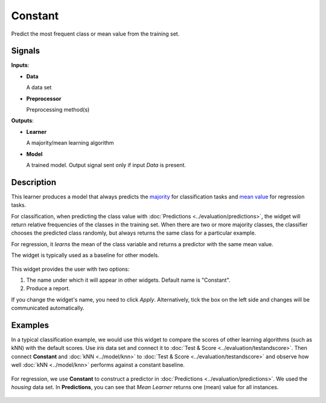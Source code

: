 Constant
========

.. figure:: icons/constant.png

Predict the most frequent class or mean value from the training set.

Signals
-------

**Inputs**:

-  **Data**

   A data set

-  **Preprocessor**

   Preprocessing method(s)

**Outputs**:

-  **Learner**

   A majority/mean learning algorithm

-  **Model**

   A trained model. Output signal sent only if input *Data* is present.

Description
-----------

This learner produces a model that always predicts the
`majority <https://en.wikipedia.org/wiki/Predictive_modelling#Majority_classifier>`_ for classification tasks and `mean value <https://en.wikipedia.org/wiki/Mean>`_ for regression tasks. 

For classification, when predicting the class value with :doc:`Predictions <../evaluation/predictions>`, the widget will return relative frequencies of the classes in the training set. When there are two or more majority classes, the classifier chooses the predicted class randomly, but always returns the same class for a particular example.

For regression, it *learns* the mean of the class variable and returns a predictor with the same mean value.

The widget is typically used as a baseline for other models.

.. figure:: images/Constant-stamped.png
   :scale: 50 %

This widget provides the user with two options:

1. The name under which it will appear in other widgets. Default name is "Constant".
2. Produce a report. 

If you change the widget's name, you need to click *Apply*. Alternatively, tick the box on the left side and changes will be communicated automatically. 

Examples
--------

In a typical classification example, we would use this widget to compare the scores of other learning algorithms (such as kNN) with the default scores. Use *iris* data set and connect it to :doc:`Test & Score <../evaluation/testandscore>`. Then connect **Constant** and :doc:`kNN <../model/knn>` to :doc:`Test & Score <../evaluation/testandscore>` and observe how well :doc:`kNN <../model/knn>` performs against a constant baseline.

.. figure:: images/Constant-classification.png

For regression, we use **Constant** to construct a predictor in :doc:`Predictions <../evaluation/predictions>`. We used the *housing* data set. In **Predictions**, you can see that *Mean Learner* returns one (mean) value for all instances.

.. figure:: images/Constant-regression.png
